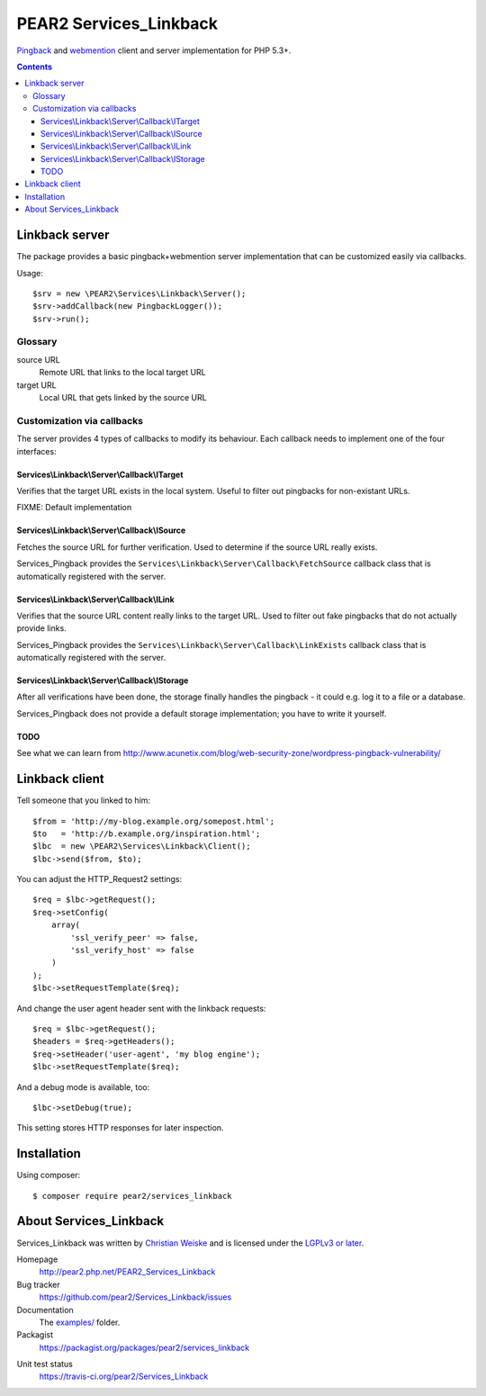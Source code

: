 ***********************
PEAR2 Services_Linkback
***********************

Pingback__ and webmention__ client and server implementation for PHP 5.3+.

__ http://hixie.ch/specs/pingback/pingback
__ http://webmention.net/

.. contents::

===============
Linkback server
===============
The package provides a basic pingback+webmention server implementation that can be
customized easily via callbacks.

Usage::

    $srv = new \PEAR2\Services\Linkback\Server();
    $srv->addCallback(new PingbackLogger());
    $srv->run();

Glossary
========

source URL
  Remote URL that links to the local target URL
target URL
  Local URL that gets linked by the source URL


Customization via callbacks
===========================
The server provides 4 types of callbacks to modify its behaviour.
Each callback needs to implement one of the four interfaces:


Services\\Linkback\\Server\\Callback\\ITarget
---------------------------------------------
Verifies that the target URL exists in the local system.
Useful to filter out pingbacks for non-existant URLs.

FIXME: Default implementation


Services\\Linkback\\Server\\Callback\\ISource
---------------------------------------------
Fetches the source URL for further verification.
Used to determine if the source URL really exists.

Services_Pingback provides the ``Services\Linkback\Server\Callback\FetchSource``
callback class that is automatically registered with the server.


Services\\Linkback\\Server\\Callback\\ILink
-------------------------------------------
Verifies that the source URL content really links to the target URL.
Used to filter out fake pingbacks that do not actually provide links.

Services_Pingback provides the ``Services\Linkback\Server\Callback\LinkExists``
callback class that is automatically registered with the server.


Services\\Linkback\\Server\\Callback\\IStorage
----------------------------------------------
After all verifications have been done, the storage finally handles
the pingback - it could e.g. log it to a file or a database.

Services_Pingback does not provide a default storage implementation; you have
to write it yourself.



TODO
----
See what we can learn from
http://www.acunetix.com/blog/web-security-zone/wordpress-pingback-vulnerability/


===============
Linkback client
===============
Tell someone that you linked to him::

    $from = 'http://my-blog.example.org/somepost.html';
    $to   = 'http://b.example.org/inspiration.html';
    $lbc  = new \PEAR2\Services\Linkback\Client();
    $lbc->send($from, $to);


You can adjust the HTTP_Request2 settings::

    $req = $lbc->getRequest();
    $req->setConfig(
        array(
            'ssl_verify_peer' => false,
            'ssl_verify_host' => false
        )
    );
    $lbc->setRequestTemplate($req);

And change the user agent header sent with the linkback requests::

    $req = $lbc->getRequest();
    $headers = $req->getHeaders();
    $req->setHeader('user-agent', 'my blog engine');
    $lbc->setRequestTemplate($req);

And a debug mode is available, too::

    $lbc->setDebug(true);

This setting stores HTTP responses for later inspection.


============
Installation
============
Using composer::

    $ composer require pear2/services_linkback


=======================
About Services_Linkback
=======================
Services_Linkback was written by `Christian Weiske <http://cweiske.de/>`_
and is licensed under the
`LGPLv3 or later <https://www.gnu.org/licenses/lgpl-3.0.html>`_.


Homepage
  http://pear2.php.net/PEAR2_Services_Linkback
Bug tracker
  https://github.com/pear2/Services_Linkback/issues
Documentation
  The `examples/`__ folder.
Packagist
  https://packagist.org/packages/pear2/services_linkback

__ https://github.com/pear2/Services_Linkback/tree/master/examples
Unit test status
  https://travis-ci.org/pear2/Services_Linkback

  .. image:: https://travis-ci.org/pear2/Services_Linkback.svg?branch=master
     :target: https://travis-ci.org/pear2/Services_Linkback
